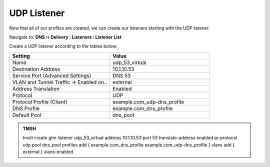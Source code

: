 UDP Listener
################################

Now that all of our profiles are created, we can create our listeners starting with the UDP listener. 

Navigate to: **DNS  ››  Delivery : Listeners : Listener List**

.. image:: /class2/media/router01_create_virtual_flyout.png


Create a UDP listener according to the tables below:

.. csv-table::
   :header: "Setting", "Value"
   :widths: 15, 15

   "Name", "udp_53_virtual"
   "Destination Address", "10.1.10.53"
   "Service Port (Advanced Settings)", "DNS 53"
   "VLAN and Tunnel Traffic -> Enabled on..", "external"
   "Address Translation", "Enabled"
   "Protocol", "UDP"
   "Protocol Profile (Client)", "example.com_udp-dns_profile"
   "DNS Profile", "example.com_dns_profile"
   "Default Pool", "dns_pool"

.. image:: /class2/media/udp_listener.png
   :scale: 85


.. admonition:: TMSH

   tmsh create gtm listener udp_53_virtual address 10.1.10.53 port 53 translate-address enabled ip-protocol udp pool dns_pool profiles add { example.com_dns_profile  example.com_udp-dns_profile } vlans add { external } vlans-enabled

